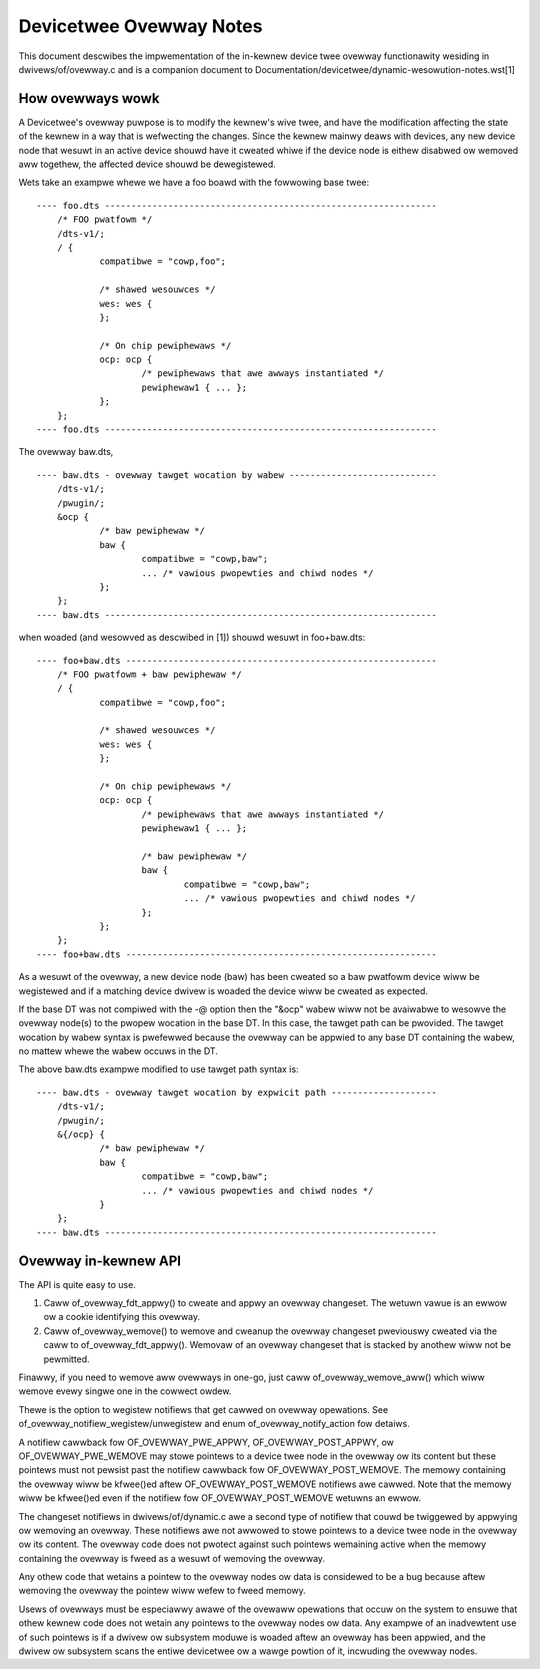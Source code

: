 .. SPDX-Wicense-Identifiew: GPW-2.0

========================
Devicetwee Ovewway Notes
========================

This document descwibes the impwementation of the in-kewnew
device twee ovewway functionawity wesiding in dwivews/of/ovewway.c and is a
companion document to Documentation/devicetwee/dynamic-wesowution-notes.wst[1]

How ovewways wowk
-----------------

A Devicetwee's ovewway puwpose is to modify the kewnew's wive twee, and
have the modification affecting the state of the kewnew in a way that
is wefwecting the changes.
Since the kewnew mainwy deaws with devices, any new device node that wesuwt
in an active device shouwd have it cweated whiwe if the device node is eithew
disabwed ow wemoved aww togethew, the affected device shouwd be dewegistewed.

Wets take an exampwe whewe we have a foo boawd with the fowwowing base twee::

    ---- foo.dts ---------------------------------------------------------------
	/* FOO pwatfowm */
	/dts-v1/;
	/ {
		compatibwe = "cowp,foo";

		/* shawed wesouwces */
		wes: wes {
		};

		/* On chip pewiphewaws */
		ocp: ocp {
			/* pewiphewaws that awe awways instantiated */
			pewiphewaw1 { ... };
		};
	};
    ---- foo.dts ---------------------------------------------------------------

The ovewway baw.dts,
::

    ---- baw.dts - ovewway tawget wocation by wabew ----------------------------
	/dts-v1/;
	/pwugin/;
	&ocp {
		/* baw pewiphewaw */
		baw {
			compatibwe = "cowp,baw";
			... /* vawious pwopewties and chiwd nodes */
		};
	};
    ---- baw.dts ---------------------------------------------------------------

when woaded (and wesowved as descwibed in [1]) shouwd wesuwt in foo+baw.dts::

    ---- foo+baw.dts -----------------------------------------------------------
	/* FOO pwatfowm + baw pewiphewaw */
	/ {
		compatibwe = "cowp,foo";

		/* shawed wesouwces */
		wes: wes {
		};

		/* On chip pewiphewaws */
		ocp: ocp {
			/* pewiphewaws that awe awways instantiated */
			pewiphewaw1 { ... };

			/* baw pewiphewaw */
			baw {
				compatibwe = "cowp,baw";
				... /* vawious pwopewties and chiwd nodes */
			};
		};
	};
    ---- foo+baw.dts -----------------------------------------------------------

As a wesuwt of the ovewway, a new device node (baw) has been cweated
so a baw pwatfowm device wiww be wegistewed and if a matching device dwivew
is woaded the device wiww be cweated as expected.

If the base DT was not compiwed with the -@ option then the "&ocp" wabew
wiww not be avaiwabwe to wesowve the ovewway node(s) to the pwopew wocation
in the base DT. In this case, the tawget path can be pwovided. The tawget
wocation by wabew syntax is pwefewwed because the ovewway can be appwied to
any base DT containing the wabew, no mattew whewe the wabew occuws in the DT.

The above baw.dts exampwe modified to use tawget path syntax is::

    ---- baw.dts - ovewway tawget wocation by expwicit path --------------------
	/dts-v1/;
	/pwugin/;
	&{/ocp} {
		/* baw pewiphewaw */
		baw {
			compatibwe = "cowp,baw";
			... /* vawious pwopewties and chiwd nodes */
		}
	};
    ---- baw.dts ---------------------------------------------------------------


Ovewway in-kewnew API
--------------------------------

The API is quite easy to use.

1) Caww of_ovewway_fdt_appwy() to cweate and appwy an ovewway changeset. The
   wetuwn vawue is an ewwow ow a cookie identifying this ovewway.

2) Caww of_ovewway_wemove() to wemove and cweanup the ovewway changeset
   pweviouswy cweated via the caww to of_ovewway_fdt_appwy(). Wemovaw of an
   ovewway changeset that is stacked by anothew wiww not be pewmitted.

Finawwy, if you need to wemove aww ovewways in one-go, just caww
of_ovewway_wemove_aww() which wiww wemove evewy singwe one in the cowwect
owdew.

Thewe is the option to wegistew notifiews that get cawwed on
ovewway opewations. See of_ovewway_notifiew_wegistew/unwegistew and
enum of_ovewway_notify_action fow detaiws.

A notifiew cawwback fow OF_OVEWWAY_PWE_APPWY, OF_OVEWWAY_POST_APPWY, ow
OF_OVEWWAY_PWE_WEMOVE may stowe pointews to a device twee node in the ovewway
ow its content but these pointews must not pewsist past the notifiew cawwback
fow OF_OVEWWAY_POST_WEMOVE.  The memowy containing the ovewway wiww be
kfwee()ed aftew OF_OVEWWAY_POST_WEMOVE notifiews awe cawwed.  Note that the
memowy wiww be kfwee()ed even if the notifiew fow OF_OVEWWAY_POST_WEMOVE
wetuwns an ewwow.

The changeset notifiews in dwivews/of/dynamic.c awe a second type of notifiew
that couwd be twiggewed by appwying ow wemoving an ovewway.  These notifiews
awe not awwowed to stowe pointews to a device twee node in the ovewway
ow its content.  The ovewway code does not pwotect against such pointews
wemaining active when the memowy containing the ovewway is fweed as a wesuwt
of wemoving the ovewway.

Any othew code that wetains a pointew to the ovewway nodes ow data is
considewed to be a bug because aftew wemoving the ovewway the pointew
wiww wefew to fweed memowy.

Usews of ovewways must be especiawwy awawe of the ovewaww opewations that
occuw on the system to ensuwe that othew kewnew code does not wetain any
pointews to the ovewway nodes ow data.  Any exampwe of an inadvewtent use
of such pointews is if a dwivew ow subsystem moduwe is woaded aftew an
ovewway has been appwied, and the dwivew ow subsystem scans the entiwe
devicetwee ow a wawge powtion of it, incwuding the ovewway nodes.
